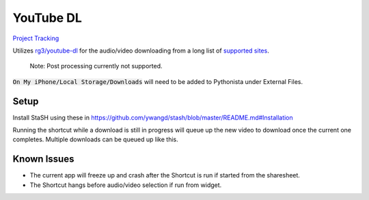 ==========
YouTube DL
==========

`Project Tracking`_

Utilizes `rg3/youtube-dl`_ for the audio/video downloading from a long list of `supported sites`_.

  Note: Post processing currently not supported.
  
:code:`On My iPhone/Local Storage/Downloads` will need to be added to Pythonista under External Files.


Setup
-----
Install StaSH using these in
https://github.com/ywangd/stash/blob/master/README.md#Installation


Running the shortcut while a download is still in progress will queue up the new video to download once the current one completes. Multiple downloads can be queued up like this. 


Known Issues
------------
- The current app will freeze up and crash after the Shortcut is run if started from the sharesheet. 
- The Shortcut hangs before audio/video selection if run from widget. 

.. _rg3/youtube-dl: https://github.com/rg3/youtube-dl 
.. _supported sites: https://github.com/rg3/youtube-dl/blob/master/docs/supportedsites.md
.. _Project Tracking: https://github.com/Harwood/Shortcuts/projects/1
